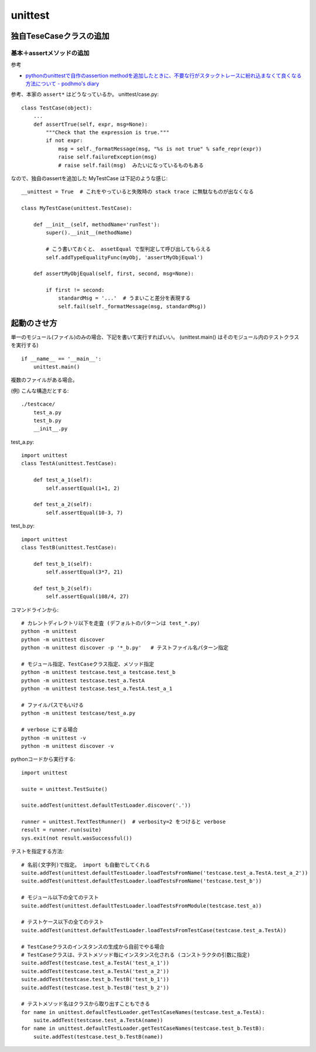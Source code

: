 ========================
unittest
========================



独自TeseCaseクラスの追加
========================

基本＋assertメソッドの追加
----------------------------

参考

- `pythonのunittestで自作のassertion methodを追加したときに、不要な行がスタックトレースに紛れ込まなくて良くなる方法について - podhmo's diary <https://pod.hatenablog.com/entry/2019/06/17/040620>`__

参考、本家の ``assert*`` はどうなっているか。 unittest/case.py::

    class TestCase(object):
        ...
        def assertTrue(self, expr, msg=None):
            """Check that the expression is true."""
            if not expr:
                msg = self._formatMessage(msg, "%s is not true" % safe_repr(expr))
                raise self.failureException(msg)
                # raise self.fail(msg)  みたいになっているものもある

なので、独自のassertを追加した MyTestCase は下記のような感じ::

    __unittest = True  # これをやっていると失敗時の stack trace に無駄なものが出なくなる

    class MyTestCase(unittest.TestCase):

        def __init__(self, methodName='runTest'):
            super().__init__(methodName)

            # こう書いておくと、 assetEqual で型判定して呼び出してもらえる
            self.addTypeEqualityFunc(myObj, 'assertMyObjEqual')

        def assertMyObjEqual(self, first, second, msg=None):

            if first != second:
                standardMsg = '...'  # うまいこと差分を表現する
                self.fail(self._formatMessage(msg, standardMsg))



起動のさせ方
================


単一のモジュール(ファイル)のみの場合、下記を書いて実行すればいい。
(unittest.main() はそのモジュール内のテストクラスを実行する)

::

    if __name__ == '__main__':
        unittest.main()


複数のファイルがある場合。

(例) こんな構造だとする::

    ./testcace/
        test_a.py    
        test_b.py
        __init__.py

test_a.py::

    import unittest
    class TestA(unittest.TestCase):

        def test_a_1(self):
            self.assertEqual(1+1, 2)
            
        def test_a_2(self):
            self.assertEqual(10-3, 7)


test_b.py::

    import unittest
    class TestB(unittest.TestCase):

        def test_b_1(self):
            self.assertEqual(3*7, 21)

        def test_b_2(self):
            self.assertEqual(108/4, 27)


コマンドラインから::

    # カレントディレクトリ以下を走査 (デフォルトのパターンは test_*.py)
    python -m unittest
    python -m unittest discover
    python -m unittest discover -p '*_b.py'   # テストファイル名パターン指定

    # モジュール指定、TestCaseクラス指定、メソッド指定
    python -m unittest testcase.test_a testcase.test_b
    python -m unittest testcase.test_a.TestA
    python -m unittest testcase.test_a.TestA.test_a_1

    # ファイルパスでもいける
    python -m unittest testcase/test_a.py

    # verbose にする場合
    python -m unittest -v
    python -m unittest discover -v


pythonコードから実行する::

    import unittest

    suite = unittest.TestSuite()

    suite.addTest(unittest.defaultTestLoader.discover('.'))

    runner = unittest.TextTestRunner()  # verbosity=2 をつけると verbose
    result = runner.run(suite)
    sys.exit(not result.wasSuccessful())


テストを指定する方法::

    # 名前(文字列)で指定。 import も自動でしてくれる
    suite.addTest(unittest.defaultTestLoader.loadTestsFromName('testcase.test_a.TestA.test_a_2'))
    suite.addTest(unittest.defaultTestLoader.loadTestsFromName('testcase.test_b'))

    # モジュール以下の全てのテスト
    suite.addTest(unittest.defaultTestLoader.loadTestsFromModule(testcase.test_a))

    # テストケース以下の全てのテスト
    suite.addTest(unittest.defaultTestLoader.loadTestsFromTestCase(testcase.test_a.TestA))

    # TestCaseクラスのインスタンスの生成から自前でやる場合
    # TestCaseクラスは、テストメソッド毎にインスタンス化される (コンストラクタの引数に指定)
    suite.addTest(testcase.test_a.TestA('test_a_1'))
    suite.addTest(testcase.test_a.TestA('test_a_2'))
    suite.addTest(testcase.test_b.TestB('test_b_1'))
    suite.addTest(testcase.test_b.TestB('test_b_2'))

    # テストメソッド名はクラスから取り出すこともできる
    for name in unittest.defaultTestLoader.getTestCaseNames(testcase.test_a.TestA):
        suite.addTest(testcase.test_a.TestA(name))
    for name in unittest.defaultTestLoader.getTestCaseNames(testcase.test_b.TestB):
        suite.addTest(testcase.test_b.TestB(name))

